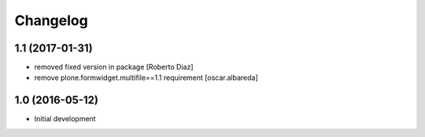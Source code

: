 Changelog
=========
1.1 (2017-01-31)
----------------

* removed fixed version in package [Roberto Diaz]
* remove plone.formwidget.multifile==1.1 requirement [oscar.albareda]

1.0 (2016-05-12)
----------------

- Initial development

